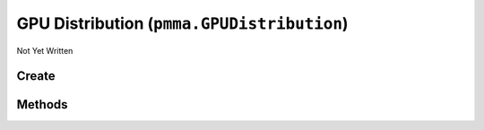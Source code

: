 GPU Distribution (``pmma.GPUDistribution``)
===========================================

Not Yet Written

Create
------

.. py:method:: pmma.GPUDistribution() -> pmma.GPUDistribution

   Not Yet Written

Methods
-------

.. py:method:: GPUDistribution.get_render_gpu() -> None

   Not Yet Written

.. py:method:: GPUDistribution.get_video_gpu() -> None

   Not Yet Written

.. py:method:: GPUDistribution.get_all_video_gpus() -> None

   Not Yet Written

